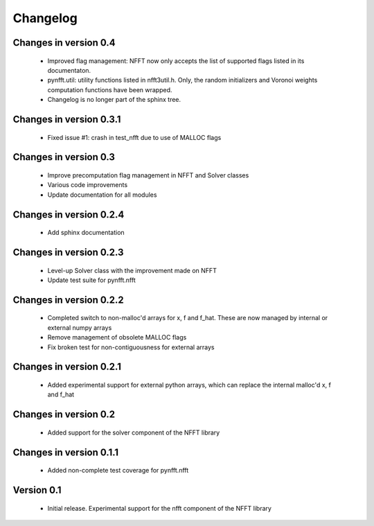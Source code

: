 Changelog
=========


Changes in version 0.4
----------------------

    - Improved flag management: NFFT now only accepts the list of supported 
      flags listed in its documentaton.

    - pynfft.util: utility functions listed in nfft3util.h. Only, the random
      initializers and Voronoi weights computation functions have been wrapped.

    - Changelog is no longer part of the sphinx tree.

Changes in version 0.3.1
------------------------

    - Fixed issue #1: crash in test_nfft due to use of MALLOC flags


Changes in version 0.3
----------------------

    - Improve precomputation flag management in NFFT and Solver classes

    - Various code improvements

    - Update documentation for all modules


Changes in version 0.2.4
------------------------

    - Add sphinx documentation


Changes in version 0.2.3
------------------------

    - Level-up Solver class with the improvement made on NFFT

    - Update test suite for pynfft.nfft


Changes in version 0.2.2
------------------------

    - Completed switch to non-malloc'd arrays for x, f and f_hat. These are now managed by internal or external numpy arrays

    - Remove management of obsolete MALLOC flags

    - Fix broken test for non-contiguousness for external arrays


Changes in version 0.2.1
------------------------

    - Added experimental support for external python arrays, which can replace the internal malloc'd x, f and f_hat


Changes in version 0.2
------------------------

    - Added support for the solver component of the NFFT library


Changes in version 0.1.1
------------------------

    - Added non-complete test coverage for pynfft.nfft


Version 0.1
-----------

    - Initial release. Experimental support for the nfft component of the NFFT library
